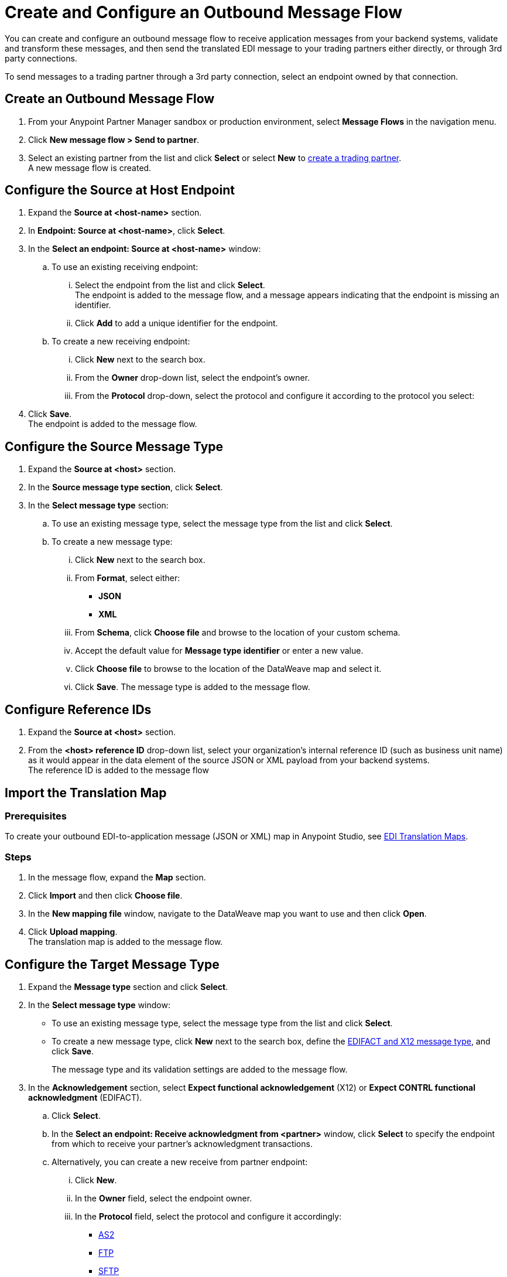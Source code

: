 = Create and Configure an Outbound Message Flow

You can create and configure an outbound message flow to receive application messages from your backend systems, validate and transform these messages, and then send the translated EDI message to your trading partners either directly, or through 3rd party connections.

To send messages to a trading partner through a 3rd party connection, select an endpoint owned by that connection.

== Create an Outbound Message Flow

. From your Anypoint Partner Manager sandbox or production environment, select *Message Flows* in the navigation menu.
. Click *New message flow > Send to partner*.
. Select an existing partner from the list and click *Select* or select *New* to xref:configure-partner.adoc#create-partner[create a trading partner]. +
A new message flow is created. +

== Configure the Source at Host Endpoint

. Expand the *Source at <host-name>* section.
. In *Endpoint: Source at <host-name>*, click *Select*.
. In the *Select an endpoint: Source at <host-name>* window:
.. To use an existing receiving endpoint:
... Select the endpoint from the list and click *Select*.  +
The endpoint is added to the message flow, and a message appears indicating that the endpoint is missing an identifier.
... Click *Add* to add a unique identifier for the endpoint.
.. To create a new receiving endpoint:
... Click *New* next to the search box.
... From the *Owner* drop-down list, select the endpoint's owner.
... From the *Protocol* drop-down, select the protocol and configure it according to the protocol you select:

. Click *Save*. +
The endpoint is added to the message flow.

== Configure the Source Message Type

. Expand the *Source at <host>* section.
. In the *Source message type section*, click *Select*.
. In the *Select message type* section:
.. To use an existing message type, select the message type from the list and click *Select*.
.. To create a new message type:
... Click *New* next to the search box.
... From *Format*, select either:
* *JSON*
* *XML*
... From *Schema*, click *Choose file* and browse to the location of your custom schema.
... Accept the default value for *Message type identifier* or enter a new value.
... Click *Choose file* to browse to the location of the DataWeave map and select it.
... Click *Save*.
The message type is added to the message flow.

== Configure Reference IDs

. Expand the *Source at <host>* section.
. From the *<host> reference ID* drop-down list, select your organization’s internal reference ID (such as business unit name) as it would appear in the data element of the source JSON or XML payload from your backend systems. +
The reference ID is added to the message flow

== Import the Translation Map

=== Prerequisites
To create your outbound EDI-to-application message (JSON or XML) map in Anypoint Studio, see xref:partner-manager-maps.adoc[EDI Translation Maps].

=== Steps

. In the message flow, expand the *Map* section.
. Click *Import* and then click *Choose file*.
. In the *New mapping file* window, navigate to the DataWeave map you want to use and then click *Open*.
. Click *Upload mapping*. +
The translation map is added to the message flow.

== Configure the Target Message Type

. Expand the *Message type* section and click *Select*.
. In the *Select message type* window:
* To use an existing message type, select the message type from the list and click *Select*.
* To create a new message type, click *New* next to the search box, define the xref:partner-manager-create-message-type.adoc#create-message-type[EDIFACT and X12 message type], and click *Save*.
+
The message type and its validation settings are added to the message flow.
. In the *Acknowledgement* section, select *Expect functional acknowledgement* (X12) or *Expect CONTRL functional acknowledgment* (EDIFACT).
.. Click *Select*.
.. In the *Select an endpoint: Receive acknowledgment from <partner>* window, click *Select* to specify the endpoint from which to receive your partner's acknowledgment transactions.
+
.. Alternatively, you can create a new receive from partner endpoint:
... Click *New*.
... In the *Owner* field, select the endpoint owner.
... In the *Protocol* field, select the protocol and configure it accordingly:
* xref:endpoint-as2-receive.adoc[AS2]
* xref:endpoint-ftp-receive.adoc[FTP]
* xref:endpoint-sftp-receive-target.adoc[SFTP]
... Click *Save*.
.. In the *Mark overdue after* field, accept the default value of *24 Hours* or configure values based on when you want the outbound transaction to be designated as overdue for an acknowledgment, according to the SLAs you have with your trading partner.
+
When a functional acknowledgment is not received within the specified timer value, Partner Manager marks the outbound transactions as `Overdue`.
. In the *<message format> Settings* section, select the settings.
+
By default, Partner Manager uses the X12 send or EDIFACT send settings that are configured in the trading partner profile page for message validation, delimiters, and character encoding.
+
To apply custom validation settings and delimiters for the message flow you are setting up, select *Custom X12 settings* or *Custom EDIFACT settings* and provide custom configuration values.
. In the *<protocol> Identifiers* section, select the sender and receiver identifiers that are configured under the host and trading partner profiles to use them on the X12 ISA and GS segments or the EDIFACT UNB segments.

== Configure the Target endpoint

. Expand the *Target at <host>* section.
. In the *Send to <partner> section*, click *Select*.
. In the *Select an endpoint: Send to <partner>* window:
.. To use an existing endpoint, select the endpoint from the list and click *Select*.
+
You can select any previously configured Send to partner endpoints owned by the host, the trading partner for whom the message flow is configured, or a 3rd party connection.
+
.. To create a new endpoint:
... Click *New* next to the search box.
... From the *Owner* drop-down,
... From the *Protocol* drop-down, select the protocol and configure it according to the protocol you select:
* xref:endpoint-as2-send.adoc[AS2]
* xref:endpoint-https-send.adoc[HTTP or HTTPS]
* xref:endpoint-ftp-send.adoc[FTP]
* xref:endpoint-sftp-send.adoc[SFTP]
... Click *Save*.

If you selected AS2 as the send to partner endpoint protocol, you must import the AS2 certificate of the partner or 3rd party connection that owns the endpoint, if a certificate already does not exist in the partner or 3rd party connection’s profile.

== Verify the Message Flow is Complete

Partner Manager dynamically validates the message flow configuration elements for completeness and displays a green checkmark if all the building blocks of the message flow are complete. After you verify the configurations, you are ready to deploy the message flow.

== See Also

* xref:create-map-json-xml-to-outbound-x12.adoc[Create a Map For XML or JSON to Outbound EDI X12]
* xref:deploy-message-flows.adoc[Deploy, Test, and Undeploy Message Flows]
* xref:partner-manager-create-message-type.adoc[Create and Configure a Message Type]
